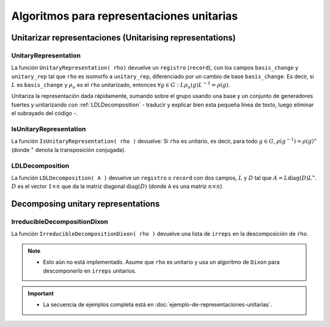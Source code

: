 .. role:: underline
    :class: underline

Algoritmos para representaciones unitarias
=============================================================

Unitarizar representaciones (Unitarising representations)
-------------------------------------------------------------

.. _UnitaryRepresentation:

UnitaryRepresentation
~~~~~~~~~~~~~~~~~~~~~~~~~~~~~~~~~~~~~~~~~~~~~~~~~~~~~~~~~~~~~

La función ``UnitaryRepresentation( rho)`` devuelve un ``registro`` (``record``), con los campos ``basis_change`` y ``unitary_rep`` tal que ``rho`` es isomorfo a ``unitary_rep``, diferenciado por un cambio de base ``basis_change``. Es decir, si :math:`L` es ``basis_change`` y  :math:`\rho_{u}`  es el ``rho`` unitarizado, entonces :math:`\forall g \in G: \; L \rho_{u}(g) L^{-1} = \rho(g)`.

Unitariza la representación dada rápidamente, sumando sobre el grupo usando una base y un conjunto de generadores fuertes y unitarizando con :ref:`LDLDecomposition` - :underline:`traducir y explicar bien esta pequeña linea de texto, luego eliminar el subrayado del código` -.

.. code-block:: gap
    :caption: función UnitaryRepresentation
    :name: Ejemplo_UnitaryRepresentation

    gap> LoadPackage( "RepnDecomp" );
    ────────────────────────────────────────────────────────────────────────────────────────
    Loading  GRAPE 4.8.2 (GRaph Algorithms using PErmutation groups)
    by Leonard H. Soicher (http://www.maths.qmul.ac.uk/~lsoicher/).
    Homepage: https://gap-packages.github.io/grape
    ────────────────────────────────────────────────────────────────────────────────────────
    ────────────────────────────────────────────────────────────────────────────────────────
    Loading  RepnDecomp 1.1.0 (Decompose representations of finite groups into irreducibles)
    by Kaashif Hymabaccus (https://kaashif.co.uk).
    Homepage: https://gap-packages.github.io/RepnDecomp
    ────────────────────────────────────────────────────────────────────────────────────────
    true
    gap> # Example_UnitaryRepresentation
    gap> G := SymmetricGroup(3);;
    gap> irreps := IrreducibleRepresentations(G);;
    gap> # Sucede que nos dan irreps unitarios, entonces rho también
    gap> # es unitario (sus bloques son unitarios)
    gap> rho := DirectSumOfRepresentations([irreps[1], irreps[2]]);;
    gap> IsUnitaryRepresentation(rho);
    true
    gap> # Cambio arbitrario de base
    gap> A := [ [ -1, 1 ], [ -2, -1 ] ];;
    gap> tau := ComposeHomFunction(rho, x -> A^-1 * x * A);;
    gap> # No unitario, pero sigue siendo isomorfo a rho
    gap> IsUnitaryRepresentation(tau);
    false
    gap> AreRepsIsomorphic(rho, tau);
    true
    gap> # Ahora unitarizamos tau
    gap> tau_u := UnitaryRepresentation(tau);;
    gap> # Obtenemos un registro o record con el representante unitarizado:
    gap> AreRepsIsomorphic(tau, tau_u.unitary_rep);
    true
    gap> AreRepsIsomorphic(rho, tau_u.unitary_rep);
    true
    gap> # El cambio de base también está en el registro:
    gap> ForAll(G, g -> tau_u.basis_change * Image(tau_u.unitary_rep, g) = Image(tau, g) * tau_u.basis_change);
    true
    gap>

.. _IsUnitaryRepresentation:

IsUnitaryRepresentation
~~~~~~~~~~~~~~~~~~~~~~~~~~~~~~~~~~~~~~~

La función ``IsUnitaryRepresentation( rho )`` devuelve: Si ``rho`` es unitario, es decir, para todo :math:`g \in G`, :math:`\rho(g^{-1}) = \rho(g)^\ast` (donde :math:`^\ast` denota la transposición conjugada).

.. code-block:: gap
    :caption: función IsUnitaryRepresentation
    :name: Ejemplo_IsUnitaryRepresentation

    gap> # pensar un ejemplo para IsUnitaryRepresentation

.. _LDLDecomposition:

LDLDecomposition
~~~~~~~~~~~~~~~~~~~~~~~~~~~~~~~~~~~~~~~

La función ``LDLDecomposition( A )`` devuelve un ``registro`` o ``record`` con dos campos, :math:`L` y :math:`D` tal que :math:`A = L\text{diag}(D)L^\ast`. :math:`D` es el vector :math:`1 \times n` que da la matriz diagonal :math:`\text{diag}(D)` (donde ``A`` es una matriz :math:`n \times n`)

.. code-block:: gap
    :caption: función LDLDecomposition
    :name: Ejemplo_LDLDecomposition

    gap> # pensar un ejemplo para LDLDecomposition

Decomposing unitary representations
-------------------------------------------------------------

IrreducibleDecompositionDixon
~~~~~~~~~~~~~~~~~~~~~~~~~~~~~~~~~~~~~~~

La función ``IrreducibleDecompositionDixon( rho )`` devuelve una lista de ``irreps`` en la descomposición de ``rho``.

.. note::
    
    - Esto aún no está implementado. Asume que ``rho`` es unitario y usa un algoritmo de ``Dixon`` para descomponerlo en ``irreps`` unitarios.


.. important::
    
    - La secuencia de ejemplos completa está en :doc:`ejemplo-de-representaciones-unitarias`.


